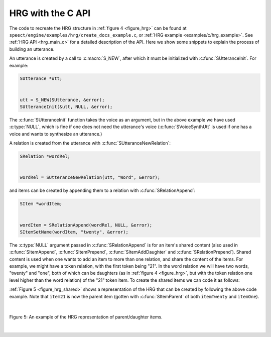 .. _hrg_topic_c:

.. index:: 
   single: Heterogeneous Relation Graphs; C example

==================
HRG with the C API
==================

The code to recreate the HRG structure in :ref:`figure 4 <figure_hrg>`
can be found at ``speect/engine/examples/hrg/create_docs_example.c``,
or :ref:`HRG example <examples/c/hrg_example>`. See
:ref:`HRG API <hrg_main_c>` for a detailed description
of the API. Here we show some snippets to explain the process of
building an utterance.

An utterance is created by a call to :c:macro:`S_NEW`, after which it must
be initialized with :c:func:`SUtteranceInit`. For example:

.. code-block:: c

   SUtterance *utt;
   
   
   utt = S_NEW(SUtterance, &error);
   SUtteranceInit(&utt, NULL, &error);


The :c:func:`SUtteranceInit` function takes the voice as an argument,
but in the above example we have used :c:type:`NULL`, which is fine if
one does not need the utterance's voice (:c:func:`SVoiceSynthUtt` is
used if one has a voice and wants to synthesize an utterance.)

A relation is created from the utterance with :c:func:`SUtteranceNewRelation`:

.. code-block:: c

   SRelation *wordRel;


   wordRel = SUtteranceNewRelation(utt, "Word", &error);


and items can be created by appending them to a relation with :c:func:`SRelationAppend`:

.. code-block:: c

   SItem *wordItem;


   wordItem = SRelationAppend(wordRel, NULL, &error);	
   SItemSetName(wordItem, "twenty", &error);


The :c:type:`NULL` argument passed in :c:func:`SRelationAppend` is for
an item's shared content (also used in :c:func:`SItemAppend`,
:c:func:`SItemPrepend`, :c:func:`SItemAddDaughter` and
:c:func:`SRelationPrepend`). Shared content is used when one wants to
add an item to more than one relation, and share the content of the
items. For example, we might have a token relation, with the first
token being "21". In the word relation we will have two words,
"twenty" and "one", both of which can be daughters (as in :ref:`figure
4 <figure_hrg>`, but with the token relation one level higher than the
word relation) of the "21" token item. To create the shared items we
can code it as follows:


.. code-block:: c
   :linenos:

   SItem *item21;
   SItem *itemTwenty;
   SItem *itemOne;


   item21 = SRelationAppend(tokenRel, NULL, &error);	
   SItemSetName(item21, "21", &error);

   itemTwenty = SRelationAppend(wordRel, NULL, &error);	
   SItemSetName(itemTwenty, "twenty", &error);

   itemOne = SRelationAppend(wordRel, NULL, &error);	
   SItemSetName(itemOne, "one", &error);

   SItemAddDaughter(item21, itemTwenty, &error);
   SItemAddDaughter(item21, itemOne, &error);


:ref:`Figure 5 <figure_hrg_shared>` shows a representation of the HRG that
can be created by following the above code example. Note that ``item21`` is now
the parent item (gotten with :c:func:`SItemParent` of both ``itemTwenty`` and ``itemOne``).

|

.. _figure_hrg_shared:

.. figure:: ../../figures/hrg.shared.png
   :width: 55%
   :alt: An example of the HRG representation of parent/daughter items. 
   :align: center

   Figure 5: An example of the HRG representation of parent/daughter items. 

|

